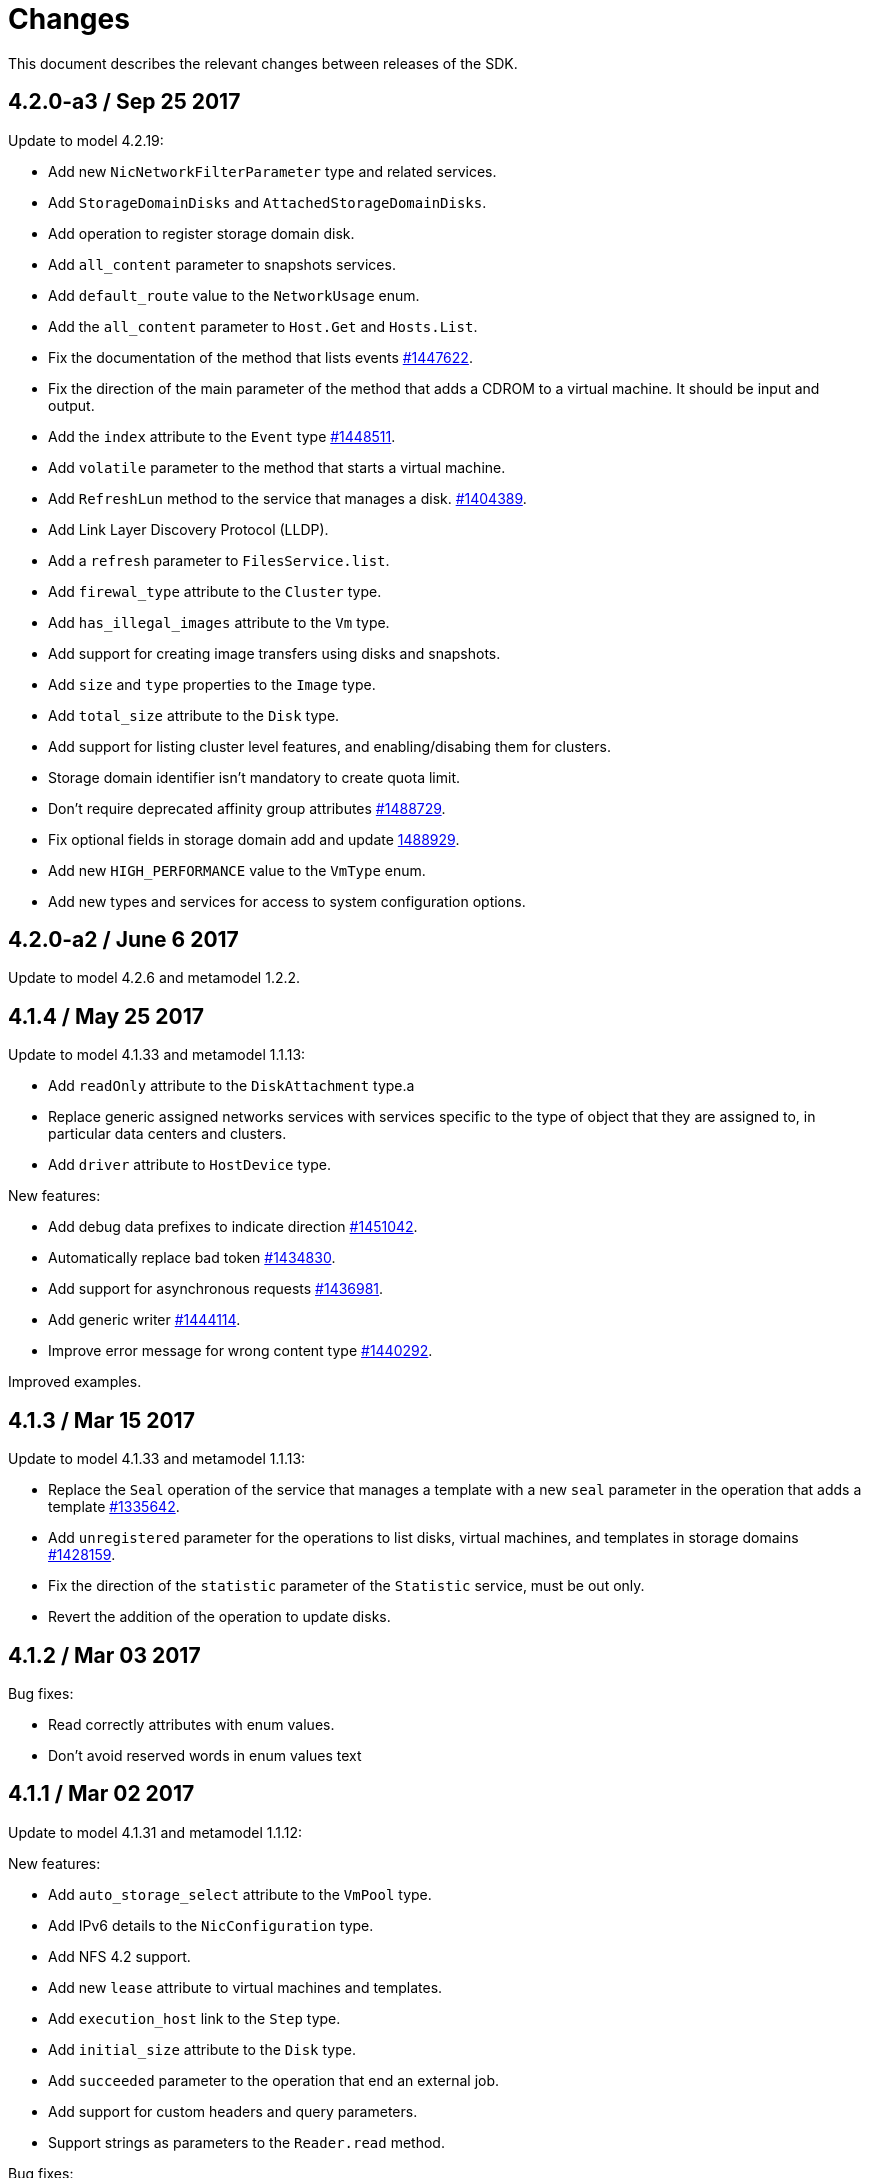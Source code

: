 = Changes

This document describes the relevant changes between releases of the SDK.

== 4.2.0-a3 / Sep 25 2017

Update to model 4.2.19:

* Add new `NicNetworkFilterParameter` type and related services.

* Add `StorageDomainDisks` and `AttachedStorageDomainDisks`.

* Add operation to register storage domain disk.

* Add `all_content` parameter to snapshots services.

* Add `default_route` value to the `NetworkUsage` enum.

* Add the `all_content` parameter to `Host.Get` and `Hosts.List`.

* Fix the documentation of the method that lists events
  https://bugzilla.redhat.com/1447622[#1447622].

* Fix the direction of the main parameter of the method that adds a
  CDROM to a virtual machine. It should be input and output.

* Add the `index` attribute to the `Event` type
  https://bugzilla.redhat.com/1448511[#1448511].

* Add `volatile` parameter to the method that starts a virtual machine.

* Add `RefreshLun` method to the service that manages a disk.
  https://bugzilla.redhat.com/1404389[#1404389].

* Add Link Layer Discovery Protocol (LLDP).

* Add a `refresh` parameter to `FilesService.list`.

* Add `firewal_type` attribute to the `Cluster` type.

* Add `has_illegal_images` attribute to the `Vm` type.

* Add support for creating image transfers using disks and snapshots.

* Add `size` and `type` properties to the `Image` type.

* Add `total_size` attribute to the `Disk` type.

* Add support for listing cluster level features, and enabling/disabing
  them for clusters.

* Storage domain identifier isn't mandatory to create quota limit.

* Don't require deprecated affinity group attributes
  https://bugzilla.redhat.com/1488729[#1488729].

* Fix optional fields in storage domain add and update
  https://bugzilla.redhat.com/1488929[1488929].

* Add new `HIGH_PERFORMANCE` value to the `VmType` enum.

* Add new types and services for access to system configuration options.

== 4.2.0-a2 / June 6 2017
Update to model 4.2.6 and metamodel 1.2.2.

== 4.1.4 / May 25 2017
Update to model 4.1.33 and metamodel 1.1.13:

 * Add `readOnly` attribute to the `DiskAttachment` type.a

 * Replace generic assigned networks services with services specific to
   the type of object that they are assigned to, in particular data
   centers and clusters.

 * Add `driver` attribute to `HostDevice` type.

New features:

 * Add debug data prefixes to indicate direction
   https://bugzilla.redhat.com/1451042[#1451042].

 * Automatically replace bad token
   https://bugzilla.redhat.com/1434830[#1434830].

 * Add support for asynchronous requests
   https://bugzilla.redhat.com/1436981[#1436981].

 * Add generic writer
   https://bugzilla.redhat.com/1444114[#1444114].

 * Improve error message for wrong content type
   https://bugzilla.redhat.com/1440292[#1440292].

Improved examples.

== 4.1.3 / Mar 15 2017

Update to model 4.1.33 and metamodel 1.1.13:

* Replace the `Seal` operation of the service that manages a template
  with a new `seal` parameter in the operation that adds a template
  https://bugzilla.redhat.com/1335642[#1335642].

* Add `unregistered` parameter for the operations to list disks,
  virtual machines, and templates in storage domains
  https://bugzilla.redhat.com/1428159[#1428159].

* Fix the direction of the `statistic` parameter of the `Statistic`
  service, must be out only.

* Revert the addition of the operation to update disks.

== 4.1.2 / Mar 03 2017

Bug fixes:

 * Read correctly attributes with enum values.

 * Don't avoid reserved words in enum values text

== 4.1.1 / Mar 02 2017

Update to model 4.1.31 and metamodel 1.1.12:

New features:

  * Add `auto_storage_select` attribute to the `VmPool` type.

  * Add IPv6 details to the `NicConfiguration` type.

  * Add NFS 4.2 support.

  * Add new `lease` attribute to virtual machines and templates.

  * Add `execution_host` link to the `Step` type.

  * Add `initial_size` attribute to the `Disk` type.

  * Add `succeeded` parameter to the operation that end an external job.

  * Add support for custom headers and query parameters.

  * Support strings as parameters to the `Reader.read` method.

Bug fixes:

* Move `vnic_profile_mappings` and `reassign_bad_macs` from
  the `import` operation to the `register` operation
  https://bugzilla.redhat.com/1425731[#1425731].

* Ignore unsupported Enum values.

* Merge link with element if it has same name.

== 4.1.0 / Jan 31 2017

Update to model 4.1.29:

* Documentation improvements.

* Add new `lease` attribute to virtual machines and templates.

* Add `execution_host` link to the `Step` type.

* Add `initial_size` attribute to the `Disk` type.

* Add `succeeded` parameter to the operation that end an external job.

Update to metamodel 1.1.10:

* Fix reading of XML attributes of enum types
  https://bugzilla.redhat.com/1408839[#1408839]

== 4.1.0-a1 / Jan 9 2017

Update to model 4.1.24:

* Added new `v4` value to the `StorageFormat` enum.

* Add `seal` operation to the service that manages templates.

* Add `progress` attribute to the `Disk` and `Step` types.

* Add `allow_partial_import` parameter to the operations that import
  virtual machines and templates.

* Add `ticket` operation to the service that manages the graphics
  console of a virtual machine.

* Added `urandom` to the `RngSource` enumerated type.

* Added `migratable` flag to the `VnicProfile` type.

* Add `gluster_tuned_profile` to the `Cluster` type.

* Add `skip_if_gluster_bricks_up` and `skip_if_gluster_quorum_not_met`
  attributes to the `FencingPolicy` type.

* Add the `ImageTransferDirection` enumerated type and the `direction`
  attribute to the `ImageTransfer` type.

* Replace the generic `GraphicsConsole` and `GraphicsConsoles` with
  specific services for virtual machines, templates and instance
  types.

* Deprecate the `legacy` USB type.

* Add `remoteviewerconnectionfile` action to the `GraphicsConsole`
  service.

* Add `max` attribute to the `MemoryPolicy` type.

* Make `Ip.version` optional.

* Add the `active_slave` link to the `Bonding` type.

* Add DNS configuration support to `Network` and `NetworkAttachment`.

* Add the `uses_scsi_reservation` attribute to the `DiskAttachment`
  type.

* Add the `sparsify` method to `DiskService`.

* Add the `discard_max_size` and `discard_zeroes_data` to the `LogicalUnit`
  type.

* Add `logical_name` attribute to the disk attachment type.

* Add the `upgradecheck` action to the host service.

* Add the `original_template` link to the virtual machine type.

* Check return code of the HTTP reponses

New features:

* Enable compression by default https://bugzilla.redhat.com/1367826[#1367826].

== 4.0.4 / Tue 15 2016

Bug fixes:

* Use COPYPOSTFIELDS for HTTP POST data https://bugzilla.redhat.com/1392878[#1392878].

== 4.0.3 / Oct 26 2016

Update to model 4.0.37 and metamodel 1.0.21.

New features:

* Add examples to the RPM packages.

* Accept 200 code for 'Add' methods.

Bug fixes:

* Add missing `template` and `storage_domain` parameters to the
  operation that imports an image.

* Add the `next_run` parameter to the operation that updates a virtual
  machine.

* Add the `all_content` parameters to the operations that list and
  retrieve virtual machines.

* Fix building of SDK on Mac OS environment.

== 4.0.2 / Sep 27 2016

Update to model 4.0.35 and metamodel 1.0.20.

New features:

* Add the `sparsify` method to `DiskService`.

* Add the `discardMaxSize` and `discardZeroesData` to the `LogicalUnit` type.

* Add services to support disk attachments of virtual machines available
  for import from storage domains.

Bug fixes:

* Fix the type of the `ticket` parameter of the `VmService.ticket` method.

* Fix the type of the `authentication_method` attribute of the `Ssh` type.

* Rename the `AuthenticationMethod` enum type to `SshAuthenticationMethod`.

* Fix the name of the `exclusive` parameter o the `TemplateService.export` method.

* Add the missing `cluster` parameter to the `OpenstackImageService.import` method.

* Empty list is not written to XML.

* Fix generating of singular and plural tag names.

== 4.0.1 / Sep 6 2016

Update to model 4.0.33.

New features:

* Add the `custom_scheduling_policy_properties` attribute to the
  `Cluster` type.

* Add services and types to support transfer of images.

* Improve type checking.

Bug fixes:

* Remove the `add` and `remove` operations of virtual machine
  CDROMs.

* Fix the type of the `usages` attribute of the `Network` type, it
  should be a list of values of the `NetworkUsage` enum, not a list
  of strings.

* Fix reading of lists of elements https://bugzilla.redhat.com/1373431[#1373431].

* Accept `action` and `fault` from actions.

* Fix reading of list of primitive and enum types.

* Avoid of reading fault response in case response body is empty.
